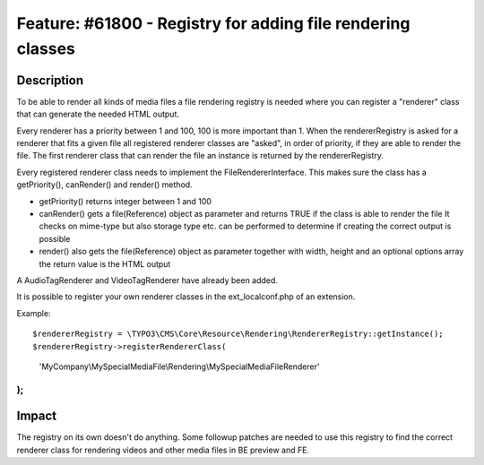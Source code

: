 ============================================================
Feature: #61800 - Registry for adding file rendering classes
============================================================

Description
===========

To be able to render all kinds of media files a file rendering registry is needed where you can register
a "renderer" class that can generate the needed HTML output.

Every renderer has a priority between 1 and 100, 100 is more important than 1.
When the rendererRegistry is asked for a renderer that fits a given file all registered renderer classes are "asked",
in order of priority, if they are able to render the file. The first renderer class that can render the file an
instance is returned by the rendererRegistry.

Every registered renderer class needs to implement the FileRendererInterface. This makes sure the class has a
getPriority(), canRender() and render() method.

- getPriority() returns integer between 1 and 100
- canRender() gets a file(Reference) object as parameter and returns TRUE if the class is able to render the file
  It checks on mime-type but also storage type etc. can be performed to determine if creating the correct output
  is possible
- render() also gets the file(Reference) object as parameter together with width, height and an optional options array
  the return value is the HTML output

A AudioTagRenderer and VideoTagRenderer have already been added.

It is possible to register your own renderer classes in the ext_localconf.php of an extension.

Example:
::

$rendererRegistry = \TYPO3\CMS\Core\Resource\Rendering\RendererRegistry::getInstance();
$rendererRegistry->registerRendererClass(
	'MyCompany\\MySpecialMediaFile\\Rendering\\MySpecialMediaFileRenderer'
);
..

Impact
======

The registry on its own doesn't do anything. Some followup patches are needed to use this registry
to find the correct renderer class for rendering videos and other media files in BE preview and FE.